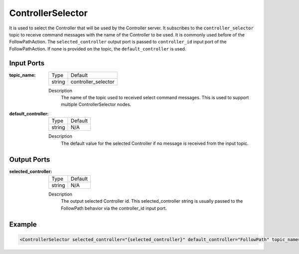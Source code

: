 .. _bt_controller_selector_node:

ControllerSelector
==============

It is used to select the Controller that will be used by the Controller server. It subscribes to the ``controller_selector`` topic to receive command messages with the name of the Controller to be used. It is commonly used before of the FollowPathAction. The ``selected_controller`` output port is passed to ``controller_id`` input port of the FollowPathAction. If none is provided on the topic, the ``default_controller`` is used.

.. _bt_navigator: https://github.com/ros-planning/navigation2/tree/main/nav2_bt_navigator

Input Ports
-----------

:topic_name:

  ====== =======
  Type   Default
  ------ -------
  string controller_selector  
  ====== =======

  Description
    	The name of the topic used to received select command messages. This is used to support multiple ControllerSelector nodes. 
      
:default_controller:

  ====== =======
  Type   Default
  ------ -------
  string N/A  
  ====== =======

  Description
    	The default value for the selected Controller if no message is received from the input topic.


Output Ports
-----------

:selected_controller:

  ====== =======
  Type   Default
  ------ -------
  string N/A  
  ====== =======

  Description
    	The output selected Controller id. This selected_controller string is usually passed to the FollowPath behavior via the controller_id input port.


Example
-------

.. code-block:: xml

  <ControllerSelector selected_controller="{selected_controller}" default_controller="FollowPath" topic_name="controller_selector"/>
